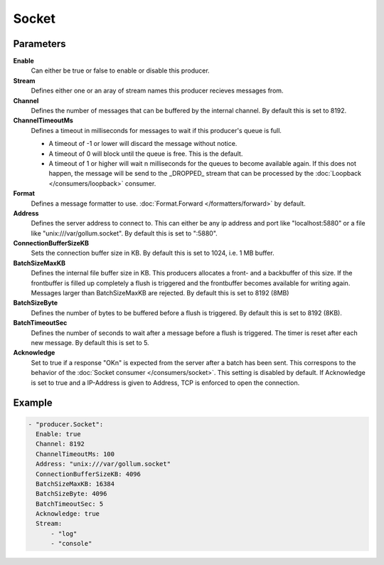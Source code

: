 Socket
======

Parameters
----------

**Enable**
  Can either be true or false to enable or disable this producer.
**Stream**
  Defines either one or an aray of stream names this producer recieves messages from.
**Channel**
  Defines the number of messages that can be buffered by the internal channel.
  By default this is set to 8192.
**ChannelTimeoutMs**
  Defines a timeout in milliseconds for messages to wait if this producer's queue is full.

  - A timeout of -1 or lower will discard the message without notice.
  - A timeout of 0 will block until the queue is free. This is the default.
  - A timeout of 1 or higher will wait n milliseconds for the queues to become available again.
    If this does not happen, the message will be send to the _DROPPED_ stream that can be processed by the :doc:`Loopback </consumers/loopback>` consumer.

**Format**
  Defines a message formatter to use. :doc:`Format.Forward </formatters/forward>` by default.
**Address**
  Defines the server address to connect to.
  This can either be any ip address and port like "localhost:5880" or a file
  like "unix:///var/gollum.socket". By default this is set to ":5880".
**ConnectionBufferSizeKB**
  Sets the connection buffer size in KB.
  By default this is set to 1024, i.e. 1 MB buffer.
**BatchSizeMaxKB**
  Defines the internal file buffer size in KB.
  This producers allocates a front- and a backbuffer of this size.
  If the frontbuffer is filled up completely a flush is triggered and the frontbuffer becomes available for writing again.
  Messages larger than BatchSizeMaxKB are rejected.
  By default this is set to 8192 (8MB)
**BatchSizeByte**
  Defines the number of bytes to be buffered before a flush is triggered.
  By default this is set to 8192 (8KB).
**BatchTimeoutSec**
  Defines the number of seconds to wait after a message before a flush is triggered.
  The timer is reset after each new message.
  By default this is set to 5.
**Acknowledge**
  Set to true if a response "OK\n" is expected from the server after a batch has been sent.
  This correspons to the behavior of the :doc:`Socket consumer </consumers/socket>`.
  This setting is disabled by default.
  If Acknowledge is set to true and a IP-Address is given to Address, TCP is
  enforced to open the connection.

Example
-------

.. code-block:: yaml

  - "producer.Socket":
    Enable: true
    Channel: 8192
    ChannelTimeoutMs: 100
    Address: "unix:///var/gollum.socket"
    ConnectionBufferSizeKB: 4096
    BatchSizeMaxKB: 16384
    BatchSizeByte: 4096
    BatchTimeoutSec: 5
    Acknowledge: true
    Stream:
        - "log"
        - "console"
